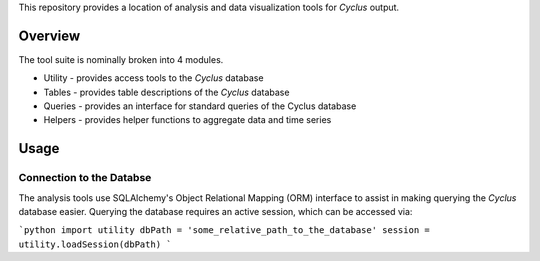 This repository provides a location of analysis and data visualization tools for
*Cyclus* output.

Overview
--------

The tool suite is nominally broken into 4 modules.

* Utility - provides access tools to the *Cyclus* database
* Tables - provides table descriptions of the *Cyclus* database
* Queries - provides an interface for standard queries of the Cyclus database
* Helpers - provides helper functions to aggregate data and time series

Usage
-----

Connection to the Databse
=========================

The analysis tools use SQLAlchemy's Object Relational Mapping (ORM) interface to
assist in making querying the *Cyclus* database easier. Querying the database
requires an active session, which can be accessed via:

```python
import utility		
dbPath = 'some_relative_path_to_the_database'
session = utility.loadSession(dbPath)
```

